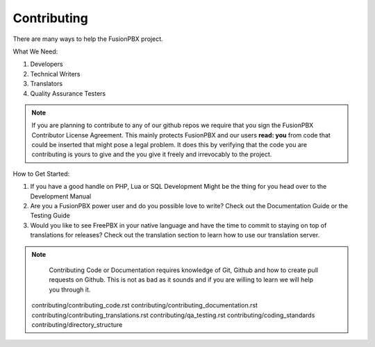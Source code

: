 *************
Contributing
*************

There are many ways to help the FusionPBX project.

What We Need:

1. Developers
2. Technical Writers
3. Translators
4. Quality Assurance Testers

.. note::

  If you are planning to contribute to any of our github repos we require that you sign the FusionPBX Contributor License Agreement.
  This mainly protects FusionPBX and our users **read: you** from code that could be inserted that might pose a legal problem.
  It does this by verifying that the code you are contributing is yours to give and the you give it freely and irrevocably to the project. 

How to Get Started:

1. If you have a good handle on PHP, Lua or SQL Development Might be the thing for you head over to the Development Manual
2. Are you a FusionPBX power user and do you possible love to write? Check out the Documentation Guide or the Testing Guide
3. Would you like to see FreePBX in your native language and have the time to commit to staying on top of translations for releases? Check out the translation section to learn how to use our translation server.

.. note::

  Contributing Code or Documentation requires knowledge of Git, Github and how to create pull requests on Github.
  This is not as bad as it sounds and if you are willing to learn we will help you through it. 



 .. toctree::
  :maxdepth: 4
  :glob:

 contributing/contributing_code.rst
 contributing/contributing_documentation.rst
 contributing/contributing_translations.rst
 contributing/qa_testing.rst
 contributing/coding_standards
 contributing/directory_structure
